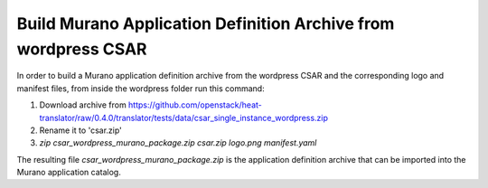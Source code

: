 ===============================================================
Build Murano Application Definition Archive from wordpress CSAR
===============================================================
In order to build a Murano application definition archive from the wordpress
CSAR and the corresponding logo and manifest files, from inside the wordpress
folder run this command:

1. Download archive from https://github.com/openstack/heat-translator/raw/0.4.0/translator/tests/data/csar_single_instance_wordpress.zip
2. Rename it to 'csar.zip'
3. *zip csar_wordpress_murano_package.zip csar.zip logo.png manifest.yaml*

The resulting file *csar_wordpress_murano_package.zip* is the application
definition archive that can be imported into the Murano application catalog.
